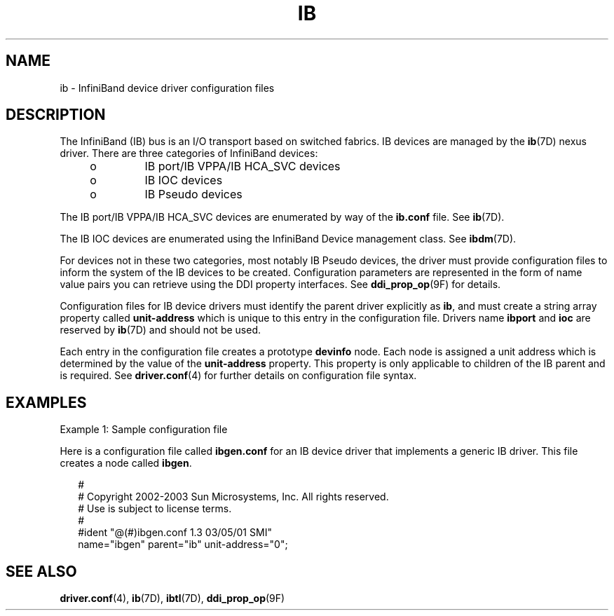 '\" te
.\" Copyright (c) 2004, Sun Microsystems, Inc. All Rights Reserved.
.\" The contents of this file are subject to the terms of the Common Development and Distribution License (the "License").  You may not use this file except in compliance with the License.
.\" You can obtain a copy of the license at usr/src/OPENSOLARIS.LICENSE or http://www.opensolaris.org/os/licensing.  See the License for the specific language governing permissions and limitations under the License.
.\" When distributing Covered Code, include this CDDL HEADER in each file and include the License file at usr/src/OPENSOLARIS.LICENSE.  If applicable, add the following below this CDDL HEADER, with the fields enclosed by brackets "[]" replaced with your own identifying information: Portions Copyright [yyyy] [name of copyright owner]
.TH IB 4 "Feb 19, 2004"
.SH NAME
ib \- InfiniBand device driver configuration files
.SH DESCRIPTION
.sp
.LP
The InfiniBand (IB) bus is an I/O transport based on switched  fabrics. IB
devices are managed by the \fBib\fR(7D) nexus driver. There are three
categories of InfiniBand devices:
.RS +4
.TP
.ie t \(bu
.el o
IB  port/IB VPPA/IB HCA_SVC devices
.RE
.RS +4
.TP
.ie t \(bu
.el o
IB IOC devices
.RE
.RS +4
.TP
.ie t \(bu
.el o
IB Pseudo devices
.RE
.sp
.LP
The IB  port/IB VPPA/IB HCA_SVC devices are enumerated by way of the
\fBib.conf\fR file. See \fBib\fR(7D).
.sp
.LP
The IB IOC devices are enumerated using the InfiniBand Device management class.
See \fBibdm\fR(7D).
.sp
.LP
For devices not in these two categories, most notably IB Pseudo devices, the
driver must provide configuration files to inform the system of the IB  devices
to be created. Configuration parameters are represented in the form of name
value pairs you can retrieve using the DDI property interfaces. See
\fBddi_prop_op\fR(9F) for details.
.sp
.LP
Configuration files for IB device drivers must identify the parent driver
explicitly as \fBib\fR, and must create a string array property called
\fBunit-address\fR which is unique to this entry in the configuration file.
Drivers name \fBibport\fR and \fBioc\fR are reserved by \fBib\fR(7D) and should
not be used.
.sp
.LP
Each entry in the configuration file creates a prototype \fBdevinfo\fR node.
Each node is assigned a unit address which is determined by the value of the
\fBunit-address\fR  property. This property is only applicable to children of
the IB parent and is required. See \fBdriver.conf\fR(4) for further details on
configuration file syntax.
.SH EXAMPLES
.sp
.LP
Example 1: Sample configuration file
.sp
.LP
Here is a configuration file called \fBibgen.conf\fR for an IB  device driver
that implements a generic IB driver. This file creates a node called
\fBibgen\fR.
.sp
.in +2
.nf
     #
     # Copyright 2002-2003 Sun Microsystems, Inc.  All rights reserved.
     # Use is subject to license terms.
     #
     #ident  "@(#)ibgen.conf       1.3     03/05/01 SMI"
     name="ibgen" parent="ib" unit-address="0";
.fi
.in -2

.SH SEE ALSO
.sp
.LP
\fBdriver.conf\fR(4), \fBib\fR(7D), \fBibtl\fR(7D), \fBddi_prop_op\fR(9F)

